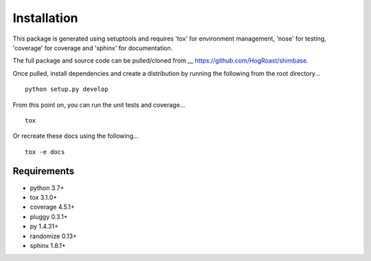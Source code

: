 Installation
============
This package is generated using setuptools and requires 'tox' for environment management, 'nose' for testing, 'coverage' for coverage and 'sphinx' for documentation. 

The full package and source code can be pulled/cloned from __ https://github.com/HogRoast/shimbase.

Once pulled, install dependencies and create a distribution by running the following from the root directory...

::

    python setup.py develop 

From this point on, you can run the unit tests and coverage...

::

    tox 
 
Or recreate these docs using the following...

::

    tox -e docs 

Requirements
------------
* python      3.7+
* tox         3.1.0+
* coverage    4.5.1+
* pluggy      0.3.1+
* py          1.4.31+
* randomize   0.13+
* sphinx      1.8.1+

